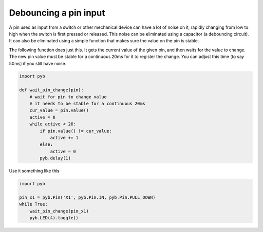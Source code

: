 Debouncing a pin input
======================

A pin used as input from a switch or other mechanical device can have a lot
of noise on it, rapidly changing from low to high when the switch is first
pressed or released.  This noise can be eliminated using a capacitor (a
debouncing circuit).  It can also be eliminated using a simple function that
makes sure the value on the pin is stable.

The following function does just this.  It gets the current value of the given
pin, and then waits for the value to change.  The new pin value must be stable
for a continuous 20ms for it to register the change.  You can adjust this time
(to say 50ms) if you still have noise.

.. code-block:: python

    import pyb

    def wait_pin_change(pin):
        # wait for pin to change value
        # it needs to be stable for a continuous 20ms
        cur_value = pin.value()
        active = 0
        while active < 20:
            if pin.value() != cur_value:
                active += 1
            else:
                active = 0
            pyb.delay(1)


Use it something like this

.. code-block:: python

    import pyb

    pin_x1 = pyb.Pin('X1', pyb.Pin.IN, pyb.Pin.PULL_DOWN)
    while True:
        wait_pin_change(pin_x1)
        pyb.LED(4).toggle()
